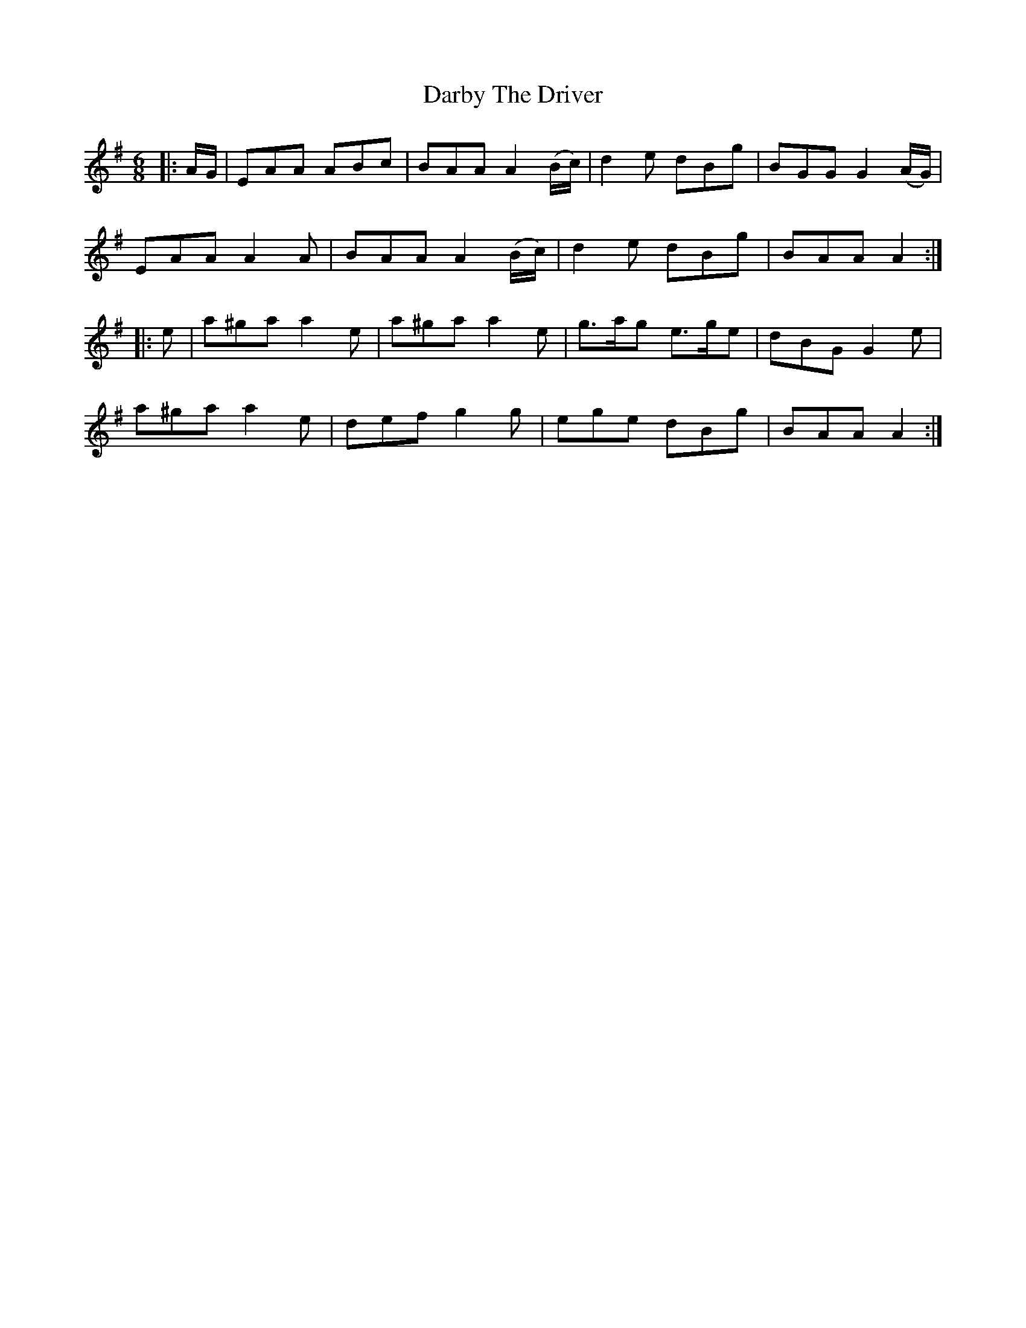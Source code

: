 X: 9470
T: Darby The Driver
R: jig
M: 6/8
K: Adorian
|:A/G/|EAA ABc|BAA A2 (B/c/)|d2 e dBg|BGG G2 (A/G/)|
EAA A2 A|BAA A2 (B/c/)|d2 e dBg|BAA A2:|
|:e|a^ga a2 e|a^ga a2 e|g>ag e>ge|dBG G2 e|
a^ga a2 e|def g2 g|ege dBg|BAA A2:|

